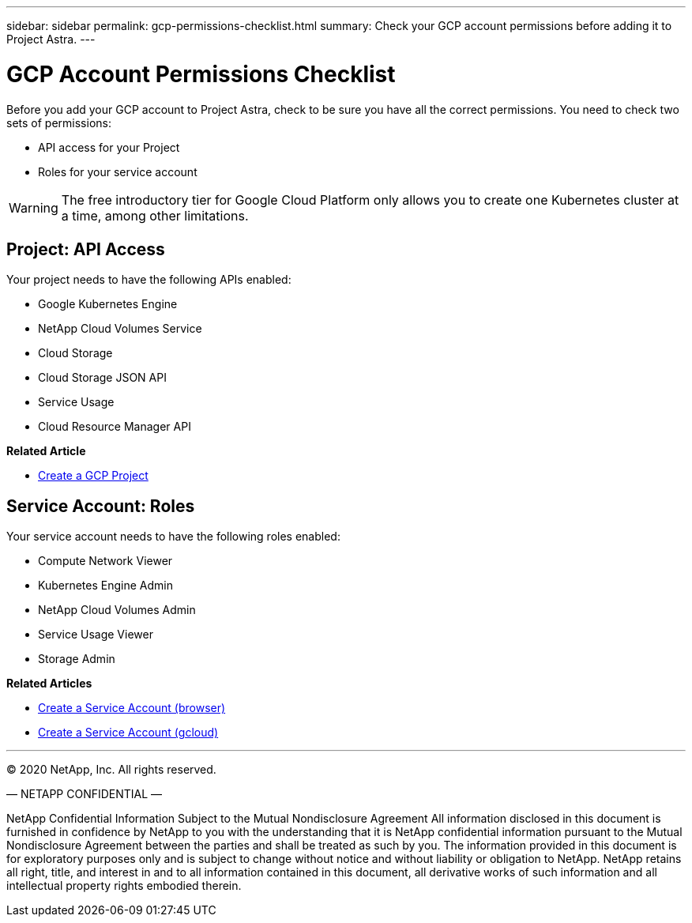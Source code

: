 ---
sidebar: sidebar
permalink: gcp-permissions-checklist.html
summary: Check your GCP account permissions before adding it to Project Astra.
---

= GCP Account Permissions Checklist
:imagesdir: assets/gcp-credentials/

Before you add your GCP account to Project Astra, check to be sure you have all the correct permissions. You need to check two sets of permissions:

* API access for your Project
* Roles for your service account

WARNING: The free introductory tier for Google Cloud Platform only allows you to create one Kubernetes cluster at a time, among other limitations.

== Project: API Access

Your project needs to have the following APIs enabled:

* Google Kubernetes Engine
* NetApp Cloud Volumes Service
* Cloud Storage
* Cloud Storage JSON API
* Service Usage
* Cloud Resource Manager API

**Related Article**

* link:/gcp-create-project.html[Create a GCP Project]

== Service Account: Roles

Your service account needs to have the following roles enabled:

* Compute Network Viewer
* Kubernetes Engine Admin
* NetApp Cloud Volumes Admin
* Service Usage Viewer
* Storage Admin

**Related Articles**

* link:/gcp-create-service-account-browser.html[Create a Service Account (browser)]
* link:/gcp-create-service-account-gcloud.html[Create a Service Account (gcloud)]


'''

(C) 2020 NetApp, Inc. All rights reserved.

— NETAPP CONFIDENTIAL —

NetApp Confidential Information Subject to the Mutual Nondisclosure Agreement
All information disclosed in this document is furnished in confidence by NetApp to you with the understanding that it is NetApp confidential information pursuant to the Mutual Nondisclosure Agreement between the parties and shall be treated as such by you. The information provided in this document is for exploratory purposes only and is subject to change without notice and without liability or obligation to NetApp. NetApp retains all right, title, and interest in and to all information contained in this document, all derivative works of such information and all intellectual property rights embodied therein.
